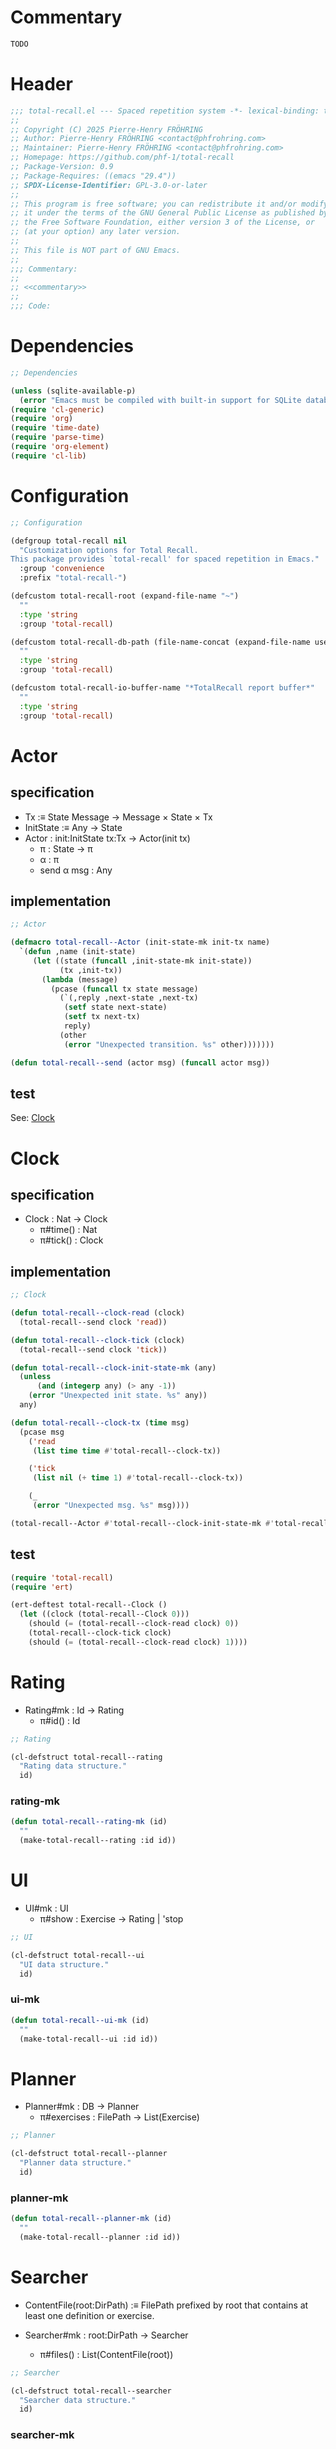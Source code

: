 # :ID:       cdbad43e-8627-4918-9881-0340cab623b5

#+PROPERTY: header-args:emacs-lisp :noweb yes :mkdirp yes :tangle total-recall.el

* Commentary
:PROPERTIES:
:ID:       2b6a2d42-bfd0-4658-b25a-b1b7000d1b01
:END:

#+name: commentary
#+begin_src org
TODO
#+end_src

* Header

#+begin_src emacs-lisp
;;; total-recall.el --- Spaced repetition system -*- lexical-binding: t; -*-
;;
;; Copyright (C) 2025 Pierre-Henry FRÖHRING
;; Author: Pierre-Henry FRÖHRING <contact@phfrohring.com>
;; Maintainer: Pierre-Henry FRÖHRING <contact@phfrohring.com>
;; Homepage: https://github.com/phf-1/total-recall
;; Package-Version: 0.9
;; Package-Requires: ((emacs "29.4"))
;; SPDX-License-Identifier: GPL-3.0-or-later
;;
;; This program is free software; you can redistribute it and/or modify
;; it under the terms of the GNU General Public License as published by
;; the Free Software Foundation, either version 3 of the License, or
;; (at your option) any later version.
;;
;; This file is NOT part of GNU Emacs.
;;
;;; Commentary:
;;
;; <<commentary>>
;;
;;; Code:
#+end_src

* Dependencies

#+begin_src emacs-lisp
;; Dependencies

(unless (sqlite-available-p)
  (error "Emacs must be compiled with built-in support for SQLite databases"))
(require 'cl-generic)
(require 'org)
(require 'time-date)
(require 'parse-time)
(require 'org-element)
(require 'cl-lib)
#+end_src

* Configuration

#+begin_src emacs-lisp
;; Configuration

(defgroup total-recall nil
  "Customization options for Total Recall.
This package provides `total-recall' for spaced repetition in Emacs."
  :group 'convenience
  :prefix "total-recall-")

(defcustom total-recall-root (expand-file-name "~")
  ""
  :type 'string
  :group 'total-recall)

(defcustom total-recall-db-path (file-name-concat (expand-file-name user-emacs-directory) "total-recall-test.sqlite3")
  ""
  :type 'string
  :group 'total-recall)

(defcustom total-recall-io-buffer-name "*TotalRecall report buffer*"
  ""
  :type 'string
  :group 'total-recall)
#+end_src

* Actor
** specification

- Tx :≡ State Message → Message × State × Tx
- InitState :≡ Any → State
- Actor : init:InitState tx:Tx → Actor(init tx)
  - π : State → π
  - α : π
  - send α msg : Any

** implementation

#+begin_src emacs-lisp
;; Actor

(defmacro total-recall--Actor (init-state-mk init-tx name)
  `(defun ,name (init-state)
     (let ((state (funcall ,init-state-mk init-state))
           (tx ,init-tx))
       (lambda (message)
         (pcase (funcall tx state message)
           (`(,reply ,next-state ,next-tx)
            (setf state next-state)
            (setf tx next-tx)
            reply)
           (other
            (error "Unexpected transition. %s" other)))))))

(defun total-recall--send (actor msg) (funcall actor msg))
#+end_src

** test

See: [[ref:3ca40a21-019b-4bba-b18b-bcec7282b445][Clock]]

* Clock
:PROPERTIES:
:ID:       3ca40a21-019b-4bba-b18b-bcec7282b445
:END:

** specification

- Clock : Nat → Clock
  - π#time() : Nat
  - π#tick() : Clock

** implementation

#+begin_src emacs-lisp
;; Clock

(defun total-recall--clock-read (clock)
  (total-recall--send clock 'read))

(defun total-recall--clock-tick (clock)
  (total-recall--send clock 'tick))

(defun total-recall--clock-init-state-mk (any)
  (unless
      (and (integerp any) (> any -1))
    (error "Unexpected init state. %s" any))
  any)

(defun total-recall--clock-tx (time msg)
  (pcase msg
    ('read
     (list time time #'total-recall--clock-tx))

    ('tick
     (list nil (+ time 1) #'total-recall--clock-tx))

    (_
     (error "Unexpected msg. %s" msg))))

(total-recall--Actor #'total-recall--clock-init-state-mk #'total-recall--clock-tx total-recall--Clock)
#+end_src

** test
:PROPERTIES:
:header-args:emacs-lisp+: :tangle "total-recall-test.el"
:END:

#+begin_src emacs-lisp
(require 'total-recall)
(require 'ert)

(ert-deftest total-recall--Clock ()
  (let ((clock (total-recall--Clock 0)))
    (should (= (total-recall--clock-read clock) 0))
    (total-recall--clock-tick clock)
    (should (= (total-recall--clock-read clock) 1))))
#+end_src

* Rating

- Rating#mk : Id → Rating
  - π#id() : Id

#+begin_src emacs-lisp
;; Rating
#+end_src

#+begin_src emacs-lisp
(cl-defstruct total-recall--rating
  "Rating data structure."
  id)
#+end_src

*** rating-mk

#+begin_src emacs-lisp
(defun total-recall--rating-mk (id)
  ""
  (make-total-recall--rating :id id))
#+end_src

* UI

- UI#mk : UI
  - π#show : Exercise → Rating | 'stop

#+begin_src emacs-lisp
;; UI
#+end_src

#+begin_src emacs-lisp
(cl-defstruct total-recall--ui
  "UI data structure."
  id)
#+end_src

*** ui-mk

#+begin_src emacs-lisp
(defun total-recall--ui-mk (id)
  ""
  (make-total-recall--ui :id id))
#+end_src

* Planner

- Planner#mk : DB → Planner
  - π#exercises : FilePath → List(Exercise)

#+begin_src emacs-lisp
;; Planner
#+end_src

#+begin_src emacs-lisp
(cl-defstruct total-recall--planner
  "Planner data structure."
  id)
#+end_src

*** planner-mk

#+begin_src emacs-lisp
(defun total-recall--planner-mk (id)
  ""
  (make-total-recall--planner :id id))
#+end_src

* Searcher

- ContentFile(root:DirPath) :≡ FilePath prefixed by root that contains at least one
  definition or exercise.

- Searcher#mk : root:DirPath → Searcher
  - π#files() : List(ContentFile(root))

#+begin_src emacs-lisp
;; Searcher
#+end_src

#+begin_src emacs-lisp
(cl-defstruct total-recall--searcher
  "Searcher data structure."
  id)
#+end_src

*** searcher-mk

#+begin_src emacs-lisp
(defun total-recall--searcher-mk (id)
  ""
  (make-total-recall--searcher :id id))
#+end_src

* DB

- DB#mk : FilePath → DB
  - π#save : Exercise Rating → DB
  - π#stop() : 'ok

#+begin_src emacs-lisp
;; DB
#+end_src

#+begin_src emacs-lisp
(cl-defstruct total-recall--db
  "DB data structure."
  id)
#+end_src

*** db-mk

#+begin_src emacs-lisp
(defun total-recall--db-mk (id)
  ""
  (make-total-recall--db :id id))
#+end_src

* Filepath

- Filepath#mk : Path → Filepath
  - π#path() : Path

#+begin_src emacs-lisp
;; Filepath
#+end_src

#+begin_src emacs-lisp
(cl-defstruct total-recall--filepath
  "Filepath data structure."
  path)
#+end_src

*** filepath-mk

#+begin_src emacs-lisp
(defun total-recall--filepath-mk (path)
  ""
  (unless (file-regular-p path) (error "path is not a regular file. %s" path))
  (make-total-recall--filepath :path path))
#+end_src

* Dirpath

- Dirpath#mk : Path → Dirpath
  - π#path() : Path

#+begin_src emacs-lisp
;; Dirpath
#+end_src

#+begin_src emacs-lisp
(cl-defstruct total-recall--dirpath
  "Dirpath data structure."
  path)
#+end_src

*** dirpath-mk

#+begin_src emacs-lisp
(defun total-recall--dirpath-mk (path)
  ""
  (unless (file-directory-p path) (error "path is not a directory. %s" path))
  (make-total-recall--dirpath :path path))
#+end_src

* IO

** specification

- IO#mk : Name → IO
  - π#buffer : String → IO
  - π#minibuffer : String → IO

** implementation

#+begin_src emacs-lisp
;; IO
(total-recall--Actor
 #'total-recall--io-init-mk
 #'total-recall--io-tx
 total-recall--IO)

;;;; Interface
(defun total-recall--io-minibuffer (io string)
  (total-recall--send io `(minibuffer ,string)))

(defun total-recall--io-buffer (io string)
  (total-recall--send io `(buffer ,string)))

;;;; Implementation
(defun total-recall--io-init-mk (buffer-name)
  (get-buffer-create buffer-name))

(defun total-recall--io-tx (buffer msg)
  (pcase msg
    (`(minibuffer ,string)
     (message "%s" string)
     `(t ,buffer ,#'total-recall--io-tx))

    (`(buffer ,string)
     (with-current-buffer buffer
       (insert string)
       (insert "\n"))
     `(t ,buffer ,#'total-recall--io-tx))

    (_
     (error "Unexpected message. message = %s" msg))))
#+end_src

** test

* Report

** specification

- Report#mk() : Report
  - π#string() : String
  - π#add : String → Report

** implementation

#+begin_src emacs-lisp
;; Report
(total-recall--Actor
 #'total-recall--report-init-mk
 #'total-recall--report-tx
 total-recall--Report)

;;;; Interface
(defun total-recall--report-string (tr)
  (total-recall--send tr 'string))

(defun total-recall--report-add (tr line)
  (total-recall--send tr  ̀(add ,line)))

;;;; Implementation
(defun total-recall--report-init-mk ()
  '())

(defun total-recall--report-tx (lines msg)
  (pcase msg
    ('string
     `(,(string-join lines "\n") lines #'total-recall--report-tx))

    (`(add ,line)
     `(t ,(append lines line) #'total-recall--report-tx))

    (_
     (error "Unexpected message. message = %s" msg))))
#+end_src

** test

#+begin_src emacs-lisp
;; Report
#+end_src

#+begin_src emacs-lisp
(cl-defstruct total-recall--report
  "Report data structure."
  strings)
#+end_src

*** report-mk

#+begin_src emacs-lisp
(defun total-recall--report-mk ()
  ""
  (make-total-recall--report
   :strings '()))
#+end_src

*** report-string

#+begin_src emacs-lisp
(defun total-recall--report-string (report)
  ""
  "report")
#+end_src

*** report-add

#+begin_src emacs-lisp
(defun total-recall--report-add (report string)
  ""
  report)
#+end_src

* TotalRecall
** specification

- TotalRecall#mk : root:DirPath db-path:FilePath → TotalRecall
  - π#start() : Report

** implementation

#+begin_src emacs-lisp
;; TotalRecall
(total-recall--Actor
 #'total-recall--total-recall-init-mk
 #'total-recall--total-recall-tx
 total-recall--TotalRecall)

;;;; Interface
(defun total-recall--total-recall-start (tr)
  (total-recall--send tr 'start))

;;;; Implementation
(defun total-recall--total-recall-init-mk (_any)
  nil)

(defun total-recall--total-recall-tx (state msg)
  (pcase msg
    ('start
     `(,(total-recall--Report nil) ,state #'total-recall--total-recall-tx))
    (_
     (error "Unexpected message. message = %s" msg))))
#+end_src

** test

#+begin_src emacs-lisp

#+end_src

#+begin_src emacs-lisp
(cl-defstruct total-recall--total-recall
  ""
  root db-path)
#+end_src

*** total-recall-mk

#+begin_src emacs-lisp
(defun total-recall--total-recall-mk (root db-path)
  ""
  (make-total-recall--total-recall
   :root root
   :db-path db-path))
#+end_src

*** total-recall-start

- π#start() : Report :≡
  1. searcher :≡ Searcher#mk root
  2. db :≡ DB#mk db-path
  3. ui :≡ UI#mk()
  4. planner :≡ Planner#mk db
  5. files-counter : Nat :≡ 0
  6. exercises-counter : Nat :≡ 0
  7. report :≡ Report#mk()
  8. report#add "TotalRecall started."
  9. report#add "Definitions and exercises under #{root} will be reviewed."
  10. report#add "Review results will be saved in #{db-path}."
  11. files :≡ searcher#files()
  12. π#next-file()


#+begin_src emacs-lisp
(defun total-recall--total-recall-start (total-recall)
  ""
  (total-recall--report-mk))
#+end_src

*** total-recall-next-file

- π#next-file() : Report :≡
  - match files
    - [ ] → π#stop()
    - [file-path] + rest →
      1. files :≡ rest
      2. report#add "Reviewing exercises from file: #{file-path}."
      3. exercises :≡ planner#exercises file-path
      4. π#next-exercise()


#+begin_src emacs-lisp
(defun total-recall--total-recall-next-file (total-recall)
  ""
  (total-recall--report-mk))
#+end_src

*** total-recall-next-exercise

- π#next-exercise() : Report :≡
  - match exercises
    - [ ] →
      1. files-counter :≡ files-counter + 1
      2. π#next-file()
    - [exercise] + rest →
      1. exercises :≡ rest
      2. report#add "Reviewing exercise: #{string-join(exercise#path())}."
      3. match ui#show exercise
         - 'stop → π#stop()
         - rating : Rating →
           1. exercises-counter :≡ exercises-counter + 1
           2. db#save exercise rating
           3. π#next-exercise()


#+begin_src emacs-lisp
(defun total-recall--total-recall-next-exercise (total-recall)
  ""
  (total-recall--report-mk))
#+end_src

*** total-recall-stop

- π#stop() : Report :≡
  1. db#stop()
  2. report#add "Reviewing process is finished."
  3. report#add "#{exercises-counter} exercises or definitions have been reviewed from #{files-counter} files."
  4. report


#+begin_src emacs-lisp
(defun total-recall--total-recall-stop (total-recall)
  ""
  (total-recall--report-mk))
#+end_src

* total-recall

- total-recall() : Proposition :≡
  1. db-path : FilePath
  2. root : DirPath
  3. io-buffer-name : Name
  4. total-recall :≡ TotalRecall#mk root db-path
  5. io :≡ IO#mk io-buffer-name
  6. report :≡ total-recall#start()
  7. io#print-to-buffer report#string()
  8. io#print-to-minibuffer "total-recall execution finished. Report written to #{io#buffer()}".

#+begin_src emacs-lisp
;; total-recall
;;;###autoload
(defun total-recall ()
  ""
  (interactive)
  (let* ((io-buffer-name total-recall-io-buffer-name)
         (tr (total-recall--TotalRecall `(,total-recall-root ,total-recall-db-path)))
         (io (total-recall--IO io-buffer-name))
         (report (total-recall--total-recall-start tr)))
    (total-recall--io-buffer io (total-recall--report-string report))
    (total-recall--io-minibuffer io (format "total-recall execution finished. Report written to %s" io-buffer-name))))
#+end_src

* Footer

#+begin_src emacs-lisp
(provide 'total-recall)

;;; total-recall.el ends here

;; Local Variables:
;; coding: utf-8
;; byte-compile-docstring-max-column: 80
;; require-final-newline: t
;; sentence-end-double-space: nil
;; indent-tabs-mode: nil
;; End:
#+end_src
